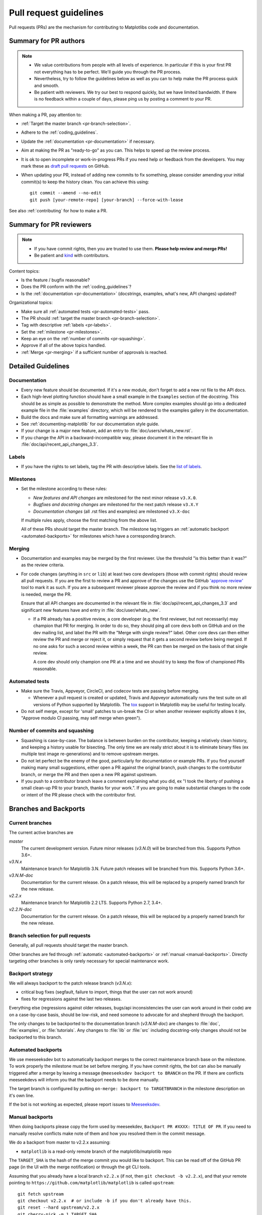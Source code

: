 .. _pr-guidelines:

***********************
Pull request guidelines
***********************

Pull requests (PRs) are the mechanism for contributing to Matplotlibs code and
documentation.

Summary for PR authors
======================

.. note::

   * We value contributions from people with all levels of experience. In
     particular if this is your first PR not everything has to be perfect.
     We'll guide you through the PR process.
   * Nevertheless, try to follow the guidelines below as well as you can to
     help make the PR process quick and smooth.
   * Be patient with reviewers. We try our best to respond quickly, but we
     have limited bandwidth. If there is no feedback within a couple of days,
     please ping us by posting a comment to your PR.

When making a PR, pay attention to:

* :ref:`Target the master branch <pr-branch-selection>`.
* Adhere to the :ref:`coding_guidelines`.
* Update the :ref:`documentation <pr-documentation>` if necessary.
* Aim at making the PR as "ready-to-go" as you can. This helps to speed up
  the review process.
* It is ok to open incomplete or work-in-progress PRs if you need help or
  feedback from the developers. You may mark these as
  `draft pull requests <https://help.github.com/en/articles/about-pull-requests#draft-pull-requests>`_
  on GitHub.
* When updating your PR, instead of adding new commits to fix something, please
  consider amending your initial commit(s) to keep the history clean.
  You can achieve this using::

      git commit --amend --no-edit
      git push [your-remote-repo] [your-branch] --force-with-lease

See also :ref:`contributing` for how to make a PR.

Summary for PR reviewers
========================

.. note::

   * If you have commit rights, then you are trusted to use them.
     **Please help review and merge PRs!**
   * Be patient and `kind <https://youtu.be/tzFWz5fiVKU?t=49m30s>`__ with
     contributors.

Content topics:

* Is the feature / bugfix reasonable?
* Does the PR conform with the :ref:`coding_guidelines`?
* Is the :ref:`documentation <pr-documentation>` (docstrings, examples,
  what's new, API changes) updated?

Organizational topics:

* Make sure all :ref:`automated tests <pr-automated-tests>` pass.
* The PR should :ref:`target the master branch <pr-branch-selection>`.
* Tag with descriptive :ref:`labels <pr-labels>`.
* Set the :ref:`milestone <pr-milestones>`.
* Keep an eye on the :ref:`number of commits <pr-squashing>`.
* Approve if all of the above topics handled.
* :ref:`Merge  <pr-merging>` if a sufficient number of approvals is reached.

.. _pr-guidelines-details:

Detailed Guidelines
===================

.. _pr-documentation:

Documentation
-------------

* Every new feature should be documented.  If it's a new module, don't
  forget to add a new rst file to the API docs.

* Each high-level plotting function should have a small example in
  the ``Examples`` section of the docstring.  This should be as simple as
  possible to demonstrate the method.  More complex examples should go into
  a dedicated example file in the :file:`examples` directory, which will be
  rendered to the examples gallery in the documentation.

* Build the docs and make sure all formatting warnings are addressed.

* See :ref:`documenting-matplotlib` for our documentation style guide.

* If your change is a major new feature, add an entry to
  :file:`doc/users/whats_new.rst`.

* If you change the API in a backward-incompatible way, please
  document it in the relevant file in :file:`doc/api/recent_api_changes_3.3`.

.. _pr-labels:

Labels
------

* If you have the rights to set labels, tag the PR with descriptive labels.
  See the `list of labels <https://github.com/matplotlib/matplotlib/labels>`__.

.. _pr-milestones:

Milestones
----------

* Set the milestone according to these rules:

  * *New features and API changes* are milestoned for the next minor release
    ``v3.X.0``.

  * *Bugfixes and docstring changes* are milestoned for the next patch
    release ``v3.X.Y``

  * *Documentation changes* (all .rst files and examples) are milestoned
    ``v3.X-doc``

  If multiple rules apply, choose the first matching from the above list.

  All of these PRs should target the master branch. The milestone tag triggers
  an :ref:`automatic backport <automated-backports>` for milestones which have
  a corresponding branch.

.. _pr-merging:

Merging
-------

* Documentation and examples may be merged by the first reviewer.  Use
  the threshold "is this better than it was?" as the review criteria.

* For code changes (anything in ``src`` or ``lib``) at least two
  core developers (those with commit rights) should review all pull
  requests.  If you are the first to review a PR and approve of the
  changes use the GitHub `'approve review'
  <https://help.github.com/articles/reviewing-changes-in-pull-requests/>`__
  tool to mark it as such.  If you are a subsequent reviewer please
  approve the review and if you think no more review is needed, merge
  the PR.

  Ensure that all API changes are documented in the relevant file in
  :file:`doc/api/recent_api_changes_3.3` and significant new features have and
  entry in :file:`doc/user/whats_new`.

  - If a PR already has a positive review, a core developer (e.g. the first
    reviewer, but not necessarily) may champion that PR for merging.  In order
    to do so, they should ping all core devs both on GitHub and on the dev
    mailing list, and label the PR with the "Merge with single review?" label.
    Other core devs can then either review the PR and merge or reject it, or
    simply request that it gets a second review before being merged.  If no one
    asks for such a second review within a week, the PR can then be merged on
    the basis of that single review.

    A core dev should only champion one PR at a time and we should try to keep
    the flow of championed PRs reasonable.

.. _pr-automated-tests:

Automated tests
---------------

* Make sure the Travis, Appveyor, CircleCI, and codecov tests are passing
  before merging.

  - Whenever a pull request is created or updated, Travis and Appveyor
    automatically runs the test suite on all versions of Python
    supported by Matplotlib.  The tox_ support in Matplotlib may be
    useful for testing locally.

  .. _tox: https://tox.readthedocs.io/

* Do not self merge, except for 'small' patches to un-break the CI or
  when another reviewer explicitly allows it (ex, "Approve modulo CI
  passing, may self merge when green").

.. _pr-squashing:

Number of commits and squashing
-------------------------------

* Squashing is case-by-case.  The balance is between burden on the
  contributor, keeping a relatively clean history, and keeping a
  history usable for bisecting.  The only time we are really strict
  about it is to eliminate binary files (ex multiple test image
  re-generations) and to remove upstream merges.

* Do not let perfect be the enemy of the good, particularly for
  documentation or example PRs.  If you find yourself making many
  small suggestions, either open a PR against the original branch,
  push changes to the contributor branch, or merge the PR and then
  open a new PR against upstream.

* If you push to a contributor branch leave a comment explaining what
  you did, ex "I took the liberty of pushing a small clean-up PR to
  your branch, thanks for your work.".  If you are going to make
  substantial changes to the code or intent of the PR please check
  with the contributor first.


.. _branches_and_backports:

Branches and Backports
======================

Current branches
----------------
The current active branches are

*master*
  The current development version. Future minor releases (*v3.N.0*) will be
  branched from this. Supports Python 3.6+.

*v3.N.x*
  Maintenance branch for Matplotlib 3.N. Future patch releases will be
  branched from this.  Supports Python 3.6+.

*v3.N.M-doc*
  Documentation for the current release.  On a patch release, this will be
  replaced by a properly named branch for the new release.

*v2.2.x*
  Maintenance branch for Matplotlib 2.2 LTS.  Supports Python 2.7, 3.4+.

*v2.2.N-doc*
  Documentation for the current release.  On a patch release, this will be
  replaced by a properly named branch for the new release.


.. _pr-branch-selection:

Branch selection for pull requests
----------------------------------

Generally, all pull requests should target the master branch.

Other branches are fed through :ref:`automatic <automated-backports>` or
:ref:`manual <manual-backports>`. Directly
targeting other branches is only rarely necessary for special maintenance
work.

.. backport_strategy:

Backport strategy
-----------------

We will always backport to the patch release branch (*v3.N.x*):

- critical bug fixes (segfault, failure to import, things that the
  user can not work around)
- fixes for regressions against the last two releases.

Everything else (regressions against older releases, bugs/api
inconsistencies the user can work around in their code) are on a
case-by-case basis, should be low-risk, and need someone to advocate
for and shepherd through the backport.

The only changes to be backported to the documentation branch (*v3.N.M-doc*)
are changes to :file:`doc`, :file:`examples`, or :file:`tutorials`.
Any changes to :file:`lib` or :file:`src` including docstring-only changes
should not be backported to this branch.


.. _automated-backports:

Automated backports
-------------------

We use meeseeksdev bot to automatically backport merges to the correct
maintenance branch base on the milestone.  To work properly the
milestone must be set before merging.  If you have commit rights, the
bot can also be manually triggered after a merge by leaving a message
``@meeseeksdev backport to BRANCH`` on the PR.  If there are conflicts
meeseekdevs will inform you that the backport needs to be done
manually.

The target branch is configured by putting ``on-merge: backport to
TARGETBRANCH`` in the milestone description on it's own line.

If the bot is not working as expected, please report issues to
`Meeseeksdev <https://github.com/MeeseeksBox/MeeseeksDev>`__.


.. _manual-backports:

Manual backports
----------------

When doing backports please copy the form used by meeseekdev,
``Backport PR #XXXX: TITLE OF PR``.  If you need to manually resolve
conflicts make note of them and how you resolved them in the commit
message.

We do a backport from master to v2.2.x assuming:

* ``matplotlib`` is a read-only remote branch of the matplotlib/matplotlib repo

The ``TARGET_SHA`` is the hash of the merge commit you would like to
backport.  This can be read off of the GitHub PR page (in the UI with
the merge notification) or through the git CLI tools.

Assuming that you already have a local branch ``v2.2.x`` (if not, then
``git checkout -b v2.2.x``), and that your remote pointing to
``https://github.com/matplotlib/matplotlib`` is called ``upstream``::

  git fetch upstream
  git checkout v2.2.x  # or include -b if you don't already have this.
  git reset --hard upstream/v2.2.x
  git cherry-pick -m 1 TARGET_SHA
  # resolve conflicts and commit if required

Files with conflicts can be listed by ``git status``,
and will have to be fixed by hand (search on ``>>>>>``).  Once
the conflict is resolved, you will have to re-add the file(s) to the branch
and then continue the cherry pick::

  git add lib/matplotlib/conflicted_file.py
  git add lib/matplotlib/conflicted_file2.py
  git cherry-pick --continue

Use your discretion to push directly to upstream or to open a PR; be
sure to push or PR against the ``v2.2.x`` upstream branch, not ``master``!
